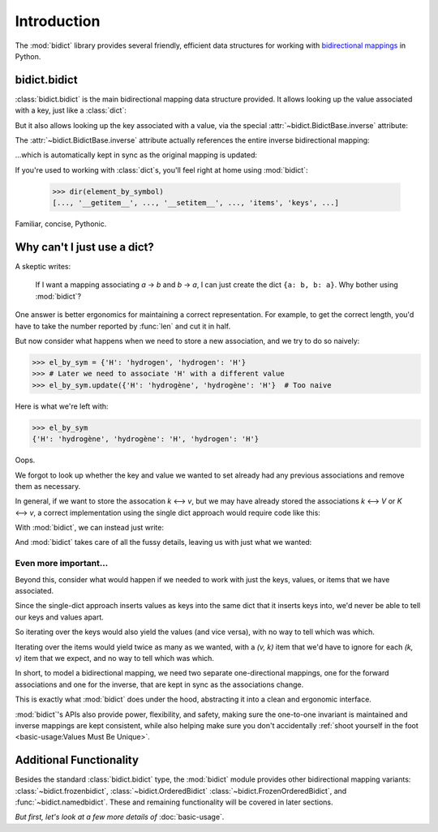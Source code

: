 Introduction
============

The :mod:`bidict` library provides
several friendly, efficient data structures
for working with
`bidirectional mappings <https://en.wikipedia.org/wiki/Bidirectional_map>`__
in Python.

bidict.bidict
-------------

:class:`bidict.bidict`
is the main bidirectional mapping data structure provided.
It allows looking up the value associated with a key,
just like a :class:`dict`:

.. testsetup::

   from bidict import bidict

.. doctest::

   >>> element_by_symbol = bidict({'H': 'hydrogen'})
   >>> element_by_symbol['H']
   'hydrogen'

But it also allows looking up the key associated with a value,
via the special :attr:`~bidict.BidictBase.inverse` attribute:

.. doctest::

   >>> element_by_symbol.inverse['hydrogen']
   'H'

The :attr:`~bidict.BidictBase.inverse` attribute actually
references the entire inverse bidirectional mapping:

.. doctest::

   >>> element_by_symbol
   bidict({'H': 'hydrogen'})
   >>> element_by_symbol.inverse
   bidict({'hydrogen': 'H'})

...which is automatically kept in sync
as the original mapping is updated:

.. doctest::

   >>> element_by_symbol['H'] = 'hydrogène'
   >>> element_by_symbol.inverse
   bidict({'hydrogène': 'H'})

If you're used to working with :class:`dict`\s,
you'll feel right at home using :mod:`bidict`:

   >>> dir(element_by_symbol)
   [..., '__getitem__', ..., '__setitem__', ..., 'items', 'keys', ...]

Familiar, concise, Pythonic.


Why can't I just use a dict?
----------------------------

A skeptic writes:

    If I want a mapping associating *a* → *b* and *b* → *a*,
    I can just create the dict ``{a: b, b: a}``.
    Why bother using :mod:`bidict`?

One answer is better ergonomics
for maintaining a correct representation.
For example, to get the correct length,
you'd have to take the number reported by :func:`len`
and cut it in half.

But now consider what happens when we need
to store a new association,
and we try to do so naively:

.. code-block:: python

   >>> el_by_sym = {'H': 'hydrogen', 'hydrogen': 'H'}
   >>> # Later we need to associate 'H' with a different value
   >>> el_by_sym.update({'H': 'hydrogène', 'hydrogène': 'H'}  # Too naive

Here is what we're left with:

.. code-block:: python

   >>> el_by_sym
   {'H': 'hydrogène', 'hydrogène': 'H', 'hydrogen': 'H'}

Oops.

We forgot to look up whether
the key and value we wanted to set
already had any previous associations
and remove them as necessary.

In general, if we want to store the assocation *k* ⟷ *v*,
but we may have already stored the associations *k* ⟷ *V* or *K* ⟷ *v*,
a correct implementation using the single dict approach
would require code like this:

.. doctest::

   >>> d = {'k': 'V', 'V': 'k'}

   >>> def update(d, key, val):
   ...     _sentinel = object()
   ...     oldval = d.pop(key, _sentinel)
   ...     d.pop(oldval, None)
   ...     oldkey = d.pop(val, _sentinel)
   ...     d.pop(oldkey, None)
   ...     d.update({key: val, val: key})

   >>> update(d, 'k', 'v')
   >>> d == {'k': 'v', 'v': 'k'}
   True


With :mod:`bidict`, we can instead just write:

.. doctest::

   >>> b = bidict({'k': 'V'})
   >>> b['k'] = 'v'

And :mod:`bidict` takes care of all the fussy details,
leaving us with just what we wanted:

.. doctest::

   >>> b
   bidict({'k': 'v'})

   >>> b.inverse
   bidict({'v': 'k'})


Even more important...
++++++++++++++++++++++

Beyond this,
consider what would happen if we needed to work with
just the keys, values, or items that we have associated.

Since the single-dict approach
inserts values as keys into the same dict that it inserts keys into,
we'd never be able to tell our keys and values apart.

So iterating over the keys would also yield the values
(and vice versa),
with no way to tell which was which.

Iterating over the items
would yield twice as many as we wanted,
with a *(v, k)* item that we'd have to ignore
for each *(k, v)* item that we expect,
and no way to tell which was which.

.. doctest::

   >>> # Compare this...
   >>> sorted(d.keys())    # also gives values
   ['k', 'v']
   >>> sorted(d.values())  # also gives keys
   ['k', 'v']

   >>> # ...to this:
   >>> sorted(b.keys())    # just the keys
   ['k']
   >>> sorted(b.values())  # just the values
   ['v']

In short,
to model a bidirectional mapping,
we need two separate one-directional mappings,
one for the forward associations and one for the inverse,
that are kept in sync as the associations change.

This is exactly what :mod:`bidict` does under the hood,
abstracting it into a clean and ergonomic interface.

:mod:`bidict`'s APIs also provide power, flexibility, and safety,
making sure the one-to-one invariant is maintained
and inverse mappings are kept consistent,
while also helping make sure you don't accidentally
:ref:`shoot yourself in the foot <basic-usage:Values Must Be Unique>`.


Additional Functionality
------------------------

Besides the standard :class:`bidict.bidict` type,
the :mod:`bidict` module provides other bidirectional mapping variants:
:class:`~bidict.frozenbidict`,
:class:`~bidict.OrderedBidict`
:class:`~bidict.FrozenOrderedBidict`, and
:func:`~bidict.namedbidict`.
These and remaining functionality will be covered in later sections.

*But first, let's look at a few more details of* :doc:`basic-usage`.
